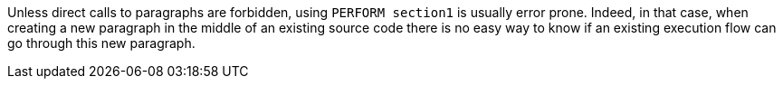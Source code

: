 Unless direct calls to paragraphs are forbidden, using ``PERFORM section1`` is usually error prone. Indeed, in that case, when creating a new paragraph in the middle of an existing source code there is no easy way to know if an existing execution flow can go through this new paragraph.

